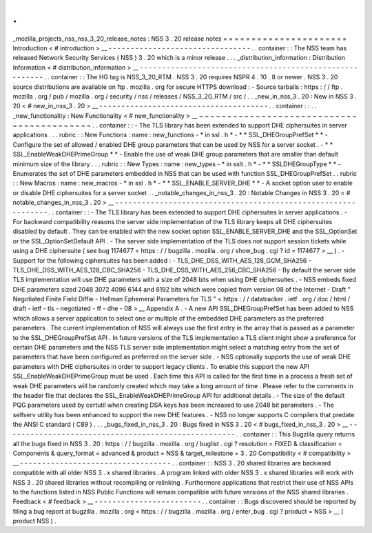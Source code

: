 .
.
_mozilla_projects_nss_nss_3_20_release_notes
:
NSS
3
.
20
release
notes
=
=
=
=
=
=
=
=
=
=
=
=
=
=
=
=
=
=
=
=
=
=
Introduction
<
#
introduction
>
__
-
-
-
-
-
-
-
-
-
-
-
-
-
-
-
-
-
-
-
-
-
-
-
-
-
-
-
-
-
-
-
-
.
.
container
:
:
The
NSS
team
has
released
Network
Security
Services
(
NSS
)
3
.
20
which
is
a
minor
release
.
.
.
_distribution_information
:
Distribution
Information
<
#
distribution_information
>
__
-
-
-
-
-
-
-
-
-
-
-
-
-
-
-
-
-
-
-
-
-
-
-
-
-
-
-
-
-
-
-
-
-
-
-
-
-
-
-
-
-
-
-
-
-
-
-
-
-
-
-
-
-
-
-
-
.
.
container
:
:
The
HG
tag
is
NSS_3_20_RTM
.
NSS
3
.
20
requires
NSPR
4
.
10
.
8
or
newer
.
NSS
3
.
20
source
distributions
are
available
on
ftp
.
mozilla
.
org
for
secure
HTTPS
download
:
-
Source
tarballs
:
https
:
/
/
ftp
.
mozilla
.
org
/
pub
/
mozilla
.
org
/
security
/
nss
/
releases
/
NSS_3_20_RTM
/
src
/
.
.
_new_in_nss_3
.
20
:
New
in
NSS
3
.
20
<
#
new_in_nss_3
.
20
>
__
-
-
-
-
-
-
-
-
-
-
-
-
-
-
-
-
-
-
-
-
-
-
-
-
-
-
-
-
-
-
-
-
-
-
-
-
-
-
.
.
container
:
:
.
.
_new_functionality
:
New
Functionality
<
#
new_functionality
>
__
~
~
~
~
~
~
~
~
~
~
~
~
~
~
~
~
~
~
~
~
~
~
~
~
~
~
~
~
~
~
~
~
~
~
~
~
~
~
~
~
~
~
.
.
container
:
:
-
The
TLS
library
has
been
extended
to
support
DHE
ciphersuites
in
server
applications
.
.
.
rubric
:
:
New
Functions
:
name
:
new_functions
-
*
in
ssl
.
h
*
-
*
*
SSL_DHEGroupPrefSet
*
*
-
Configure
the
set
of
allowed
/
enabled
DHE
group
parameters
that
can
be
used
by
NSS
for
a
server
socket
.
-
*
*
SSL_EnableWeakDHEPrimeGroup
*
*
-
Enable
the
use
of
weak
DHE
group
parameters
that
are
smaller
than
default
minimum
size
of
the
library
.
.
.
rubric
:
:
New
Types
:
name
:
new_types
-
*
in
sslt
.
h
*
-
*
*
SSLDHEGroupType
*
*
-
Enumerates
the
set
of
DHE
parameters
embedded
in
NSS
that
can
be
used
with
function
SSL_DHEGroupPrefSet
.
.
rubric
:
:
New
Macros
:
name
:
new_macros
-
*
in
ssl
.
h
*
-
*
*
SSL_ENABLE_SERVER_DHE
*
*
-
A
socket
option
user
to
enable
or
disable
DHE
ciphersuites
for
a
server
socket
.
.
_notable_changes_in_nss_3
.
20
:
Notable
Changes
in
NSS
3
.
20
<
#
notable_changes_in_nss_3
.
20
>
__
-
-
-
-
-
-
-
-
-
-
-
-
-
-
-
-
-
-
-
-
-
-
-
-
-
-
-
-
-
-
-
-
-
-
-
-
-
-
-
-
-
-
-
-
-
-
-
-
-
-
-
-
-
-
-
-
-
-
-
-
-
-
.
.
container
:
:
-
The
TLS
library
has
been
extended
to
support
DHE
ciphersuites
in
server
applications
.
-
For
backward
compatibility
reasons
the
server
side
implementation
of
the
TLS
library
keeps
all
DHE
ciphersuites
disabled
by
default
.
They
can
be
enabled
with
the
new
socket
option
SSL_ENABLE_SERVER_DHE
and
the
SSL_OptionSet
or
the
SSL_OptionSetDefault
API
.
-
The
server
side
implementation
of
the
TLS
does
not
support
session
tickets
while
using
a
DHE
ciphersuite
(
see
bug
1174677
<
https
:
/
/
bugzilla
.
mozilla
.
org
/
show_bug
.
cgi
?
id
=
1174677
>
__
)
.
-
Support
for
the
following
ciphersuites
has
been
added
:
-
TLS_DHE_DSS_WITH_AES_128_GCM_SHA256
-
TLS_DHE_DSS_WITH_AES_128_CBC_SHA256
-
TLS_DHE_DSS_WITH_AES_256_CBC_SHA256
-
By
default
the
server
side
TLS
implementation
will
use
DHE
parameters
with
a
size
of
2048
bits
when
using
DHE
ciphersuites
.
-
NSS
embeds
fixed
DHE
parameters
sized
2048
3072
4096
6144
and
8192
bits
which
were
copied
from
version
08
of
the
Internet
-
Draft
"
Negotiated
Finite
Field
Diffie
-
Hellman
Ephemeral
Parameters
for
TLS
"
<
https
:
/
/
datatracker
.
ietf
.
org
/
doc
/
html
/
draft
-
ietf
-
tls
-
negotiated
-
ff
-
dhe
-
08
>
__
Appendix
A
.
-
A
new
API
SSL_DHEGroupPrefSet
has
been
added
to
NSS
which
allows
a
server
application
to
select
one
or
multiple
of
the
embedded
DHE
parameters
as
the
preferred
parameters
.
The
current
implementation
of
NSS
will
always
use
the
first
entry
in
the
array
that
is
passed
as
a
parameter
to
the
SSL_DHEGroupPrefSet
API
.
In
future
versions
of
the
TLS
implementation
a
TLS
client
might
show
a
preference
for
certain
DHE
parameters
and
the
NSS
TLS
server
side
implementation
might
select
a
matching
entry
from
the
set
of
parameters
that
have
been
configured
as
preferred
on
the
server
side
.
-
NSS
optionally
supports
the
use
of
weak
DHE
parameters
with
DHE
ciphersuites
in
order
to
support
legacy
clients
.
To
enable
this
support
the
new
API
SSL_EnableWeakDHEPrimeGroup
must
be
used
.
Each
time
this
API
is
called
for
the
first
time
in
a
process
a
fresh
set
of
weak
DHE
parameters
will
be
randomly
created
which
may
take
a
long
amount
of
time
.
Please
refer
to
the
comments
in
the
header
file
that
declares
the
SSL_EnableWeakDHEPrimeGroup
API
for
additional
details
.
-
The
size
of
the
default
PQG
parameters
used
by
certutil
when
creating
DSA
keys
has
been
increased
to
use
2048
bit
parameters
.
-
The
selfserv
utility
has
been
enhanced
to
support
the
new
DHE
features
.
-
NSS
no
longer
supports
C
compilers
that
predate
the
ANSI
C
standard
(
C89
)
.
.
.
_bugs_fixed_in_nss_3
.
20
:
Bugs
fixed
in
NSS
3
.
20
<
#
bugs_fixed_in_nss_3
.
20
>
__
-
-
-
-
-
-
-
-
-
-
-
-
-
-
-
-
-
-
-
-
-
-
-
-
-
-
-
-
-
-
-
-
-
-
-
-
-
-
-
-
-
-
-
-
-
-
-
-
-
-
-
-
.
.
container
:
:
This
Bugzilla
query
returns
all
the
bugs
fixed
in
NSS
3
.
20
:
https
:
/
/
bugzilla
.
mozilla
.
org
/
buglist
.
cgi
?
resolution
=
FIXED
&
classification
=
Components
&
query_format
=
advanced
&
product
=
NSS
&
target_milestone
=
3
.
20
Compatibility
<
#
compatibility
>
__
-
-
-
-
-
-
-
-
-
-
-
-
-
-
-
-
-
-
-
-
-
-
-
-
-
-
-
-
-
-
-
-
-
-
.
.
container
:
:
NSS
3
.
20
shared
libraries
are
backward
compatible
with
all
older
NSS
3
.
x
shared
libraries
.
A
program
linked
with
older
NSS
3
.
x
shared
libraries
will
work
with
NSS
3
.
20
shared
libraries
without
recompiling
or
relinking
.
Furthermore
applications
that
restrict
their
use
of
NSS
APIs
to
the
functions
listed
in
NSS
Public
Functions
will
remain
compatible
with
future
versions
of
the
NSS
shared
libraries
.
Feedback
<
#
feedback
>
__
-
-
-
-
-
-
-
-
-
-
-
-
-
-
-
-
-
-
-
-
-
-
-
-
.
.
container
:
:
Bugs
discovered
should
be
reported
by
filing
a
bug
report
at
bugzilla
.
mozilla
.
org
<
https
:
/
/
bugzilla
.
mozilla
.
org
/
enter_bug
.
cgi
?
product
=
NSS
>
__
(
product
NSS
)
.
